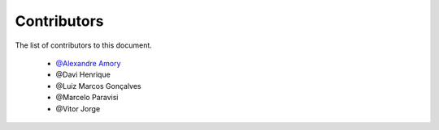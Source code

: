 
========================
Contributors
========================
 
The list of contributors to this document.

	* `@Alexandre Amory <https://amamory.github.io/>`_

	* @Davi Henrique

	* @Luiz Marcos Gonçalves

	* @Marcelo Paravisi

	* @Vitor Jorge


